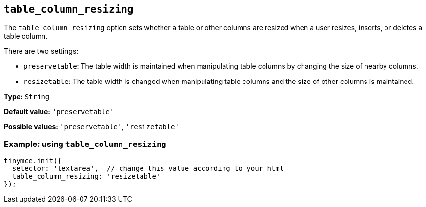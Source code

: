 [[table_column_resizing]]
== `+table_column_resizing+`

The `+table_column_resizing+` option sets whether a table or other columns are resized when a user resizes, inserts, or deletes a table column.

There are two settings:

* `+preservetable+`: The table width is maintained when manipulating table columns by changing the size of nearby columns.
* `+resizetable+`: The table width is changed when manipulating table columns and the size of other columns is maintained.

*Type:* `+String+`

*Default value:* `+'preservetable'+`

*Possible values:* `+'preservetable'+`, `+'resizetable'+`

=== Example: using `+table_column_resizing+`

[source,js]
----
tinymce.init({
  selector: 'textarea',  // change this value according to your html
  table_column_resizing: 'resizetable'
});
----
